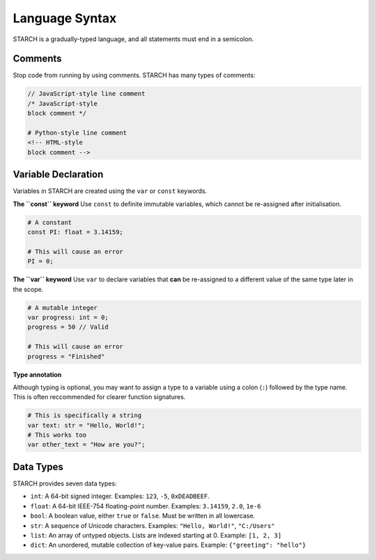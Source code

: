 Language Syntax
===============

STARCH is a gradually-typed language, and all statements must end in a semicolon.

Comments
--------

Stop code from running by using comments. STARCH has many types of comments:

.. code-block:: starch
    
    // JavaScript-style line comment
    /* JavaScript-style
    block comment */

    # Python-style line comment
    <!-- HTML-style
    block comment -->

Variable Declaration
--------------------

Variables in STARCH are created using the ``var`` or ``const`` keywords.

**The ``const`` keyword**
Use ``const`` to definite immutable variables, which cannot be re-assigned after initialisation.

.. code-block:: starch

    # A constant
    const PI: float = 3.14159;

    # This will cause an error
    PI = 0;

**The ``var`` keyword**
Use ``var`` to declare variables that **can** be re-assigned to a different value of the same type later in the scope.

.. code-block:: starch

    # A mutable integer
    var progress: int = 0;
    progress = 50 // Valid

    # This will cause an error
    progress = "Finished"

**Type annotation**

Although typing is optional, you may want to assign a type to a variable using a colon (``:``) followed by the type name. This is often reccommended for clearer function signatures.

.. code-block:: starch

    # This is specifically a string
    var text: str = "Hello, World!";
    # This works too
    var other_text = "How are you?";

Data Types
----------

STARCH provides seven data types:

* ``int``: A 64-bit signed integer. Examples: ``123``, ``-5``, ``0xDEADBEEF``.
* ``float``: A 64-bit IEEE-754 floating-point number. Examples: ``3.14159``, ``2.0``, ``1e-6``
* ``bool``: A boolean value, either ``true`` or ``false``. Must be written in all lowercase.
* ``str``: A sequence of Unicode characters. Examples: ``"Hello, World!"``, ``"C:/Users"``
* ``list``: An array of untyped objects. Lists are indexed starting at 0. Example: ``[1, 2, 3]``
* ``dict``: An unordered, mutable collection of key-value pairs. Example: ``{"greeting": "hello"}``
